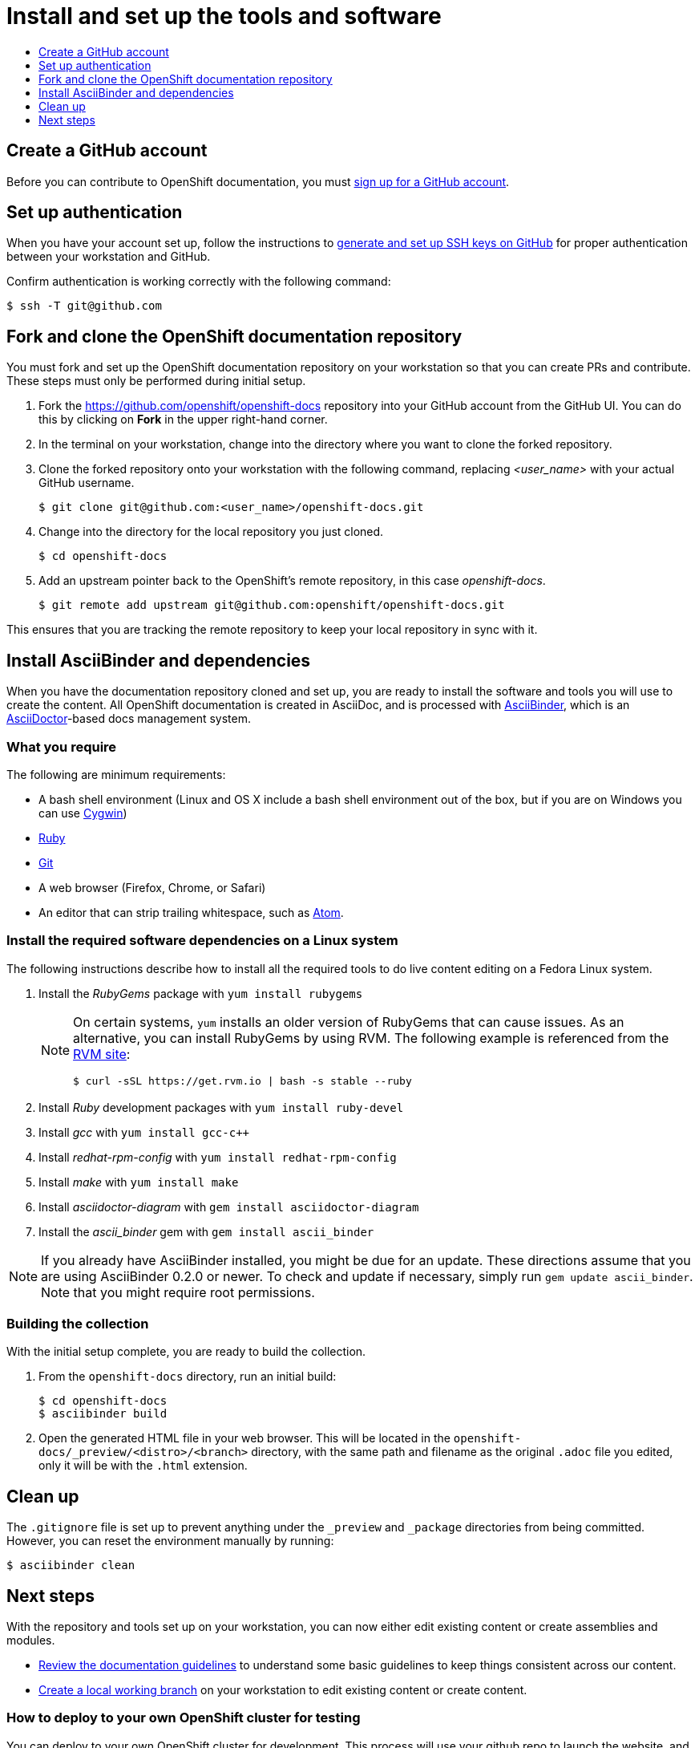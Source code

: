 [id="contributing-to-docs-tools-and-setup"]
= Install and set up the tools and software
:icons:
:toc: macro
:toc-title:
:toclevels: 1
:linkattrs:
:description: How to set up and install the tools to contribute

toc::[]

== Create a GitHub account
Before you can contribute to OpenShift documentation, you must
https://www.github.com/join[sign up for a GitHub account].

== Set up authentication
When you have your account set up, follow the instructions to
https://help.github.com/articles/generating-ssh-keys/[generate and set up SSH
keys on GitHub] for proper authentication between your workstation and GitHub.

Confirm authentication is working correctly with the following command:

----
$ ssh -T git@github.com
----

== Fork and clone the OpenShift documentation repository
You must fork and set up the OpenShift documentation repository on your
workstation so that you can create PRs and contribute. These steps must only
be performed during initial setup.

. Fork the https://github.com/openshift/openshift-docs repository into your
GitHub account from the GitHub UI. You can do this by clicking on *Fork* in the
upper right-hand corner.

. In the terminal on your workstation, change into the directory where you want
to clone the forked repository.

.  Clone the forked repository onto your workstation with the following
command, replacing _<user_name>_ with your actual GitHub username.
+
----
$ git clone git@github.com:<user_name>/openshift-docs.git
----

. Change into the directory for the local repository you just cloned.
+
----
$ cd openshift-docs
----

. Add an upstream pointer back to the OpenShift's remote repository, in this
case _openshift-docs_.
+
----
$ git remote add upstream git@github.com:openshift/openshift-docs.git
----

This ensures that you are tracking the remote repository to keep your local
repository in sync with it.

== Install AsciiBinder and dependencies
When you have the documentation repository cloned and set up, you are ready to
install the software and tools you will use to create the content. All OpenShift
documentation is created in AsciiDoc, and is processed with https://github.com/redhataccess/ascii_binder[AsciiBinder],
which is an http://asciidoctor.org/[AsciiDoctor]-based docs management system.


=== What you require
The following are minimum requirements:

* A bash shell environment (Linux and OS X include a bash shell environment out
of the box, but if you are on Windows you can use http://cygwin.com/[Cygwin])
* https://www.ruby-lang.org/en/[Ruby]
* http://www.git-scm.com/[Git]
* A web browser (Firefox, Chrome, or Safari)
* An editor that can strip trailing whitespace, such as
link:https://atom.io/[Atom].

=== Install the required software dependencies on a Linux system
The following instructions describe how to install all the required tools to do
live content editing on a Fedora Linux system.

1. Install the _RubyGems_ package with `yum install rubygems`
+
[NOTE]
====
On certain systems, `yum` installs an older version of RubyGems that can cause issues. As an alternative, you can install RubyGems by using RVM. The following example is referenced from the link:https://rvm.io/rvm/install[RVM site]:

[source,terminal]
----
$ curl -sSL https://get.rvm.io | bash -s stable --ruby
----
====

2. Install _Ruby_ development packages with `yum install ruby-devel`
3. Install _gcc_ with `yum install gcc-c++`
4. Install _redhat-rpm-config_ with `yum install redhat-rpm-config`
5. Install _make_ with `yum install make`
6. Install _asciidoctor-diagram_ with `gem install asciidoctor-diagram`
7. Install the _ascii_binder_ gem with `gem install ascii_binder`

NOTE: If you already have AsciiBinder installed, you might be due for an update.
These directions assume that you are using AsciiBinder 0.2.0 or newer. To check
and update if necessary, simply run `gem update ascii_binder`. Note that you might require root permissions.

=== Building the collection
With the initial setup complete, you are ready to build the collection.

1. From the `openshift-docs` directory, run an initial build:
+
----
$ cd openshift-docs
$ asciibinder build
----
2. Open the generated HTML file in your web browser. This will be located in the
`openshift-docs/_preview/<distro>/<branch>` directory, with the same path and
filename as the original `.adoc` file you edited, only it will be with the
`.html` extension.

== Clean up
The `.gitignore` file is set up to prevent anything under the `_preview` and
`_package` directories from being committed. However, you can reset the
environment manually by running:

----
$ asciibinder clean
----

== Next steps
With the repository and tools set up on your workstation, you can now either
edit existing content or create assemblies and modules.

* link:doc_guidelines.adoc[Review the documentation guidelines] to understand
some basic guidelines to keep things consistent across our content.
* link:create_or_edit_content.adoc[Create a local working branch] on your
workstation to edit existing content or create content.

=== How to deploy to your own OpenShift cluster for testing

You can deploy to your own OpenShift cluster for development. This process will use your github repo to launch the website,
and therefore your github repo must have all of the upstream branches. `main` is used for site changes,
so assuming all your work is in `main`, you can remove all remote branches and then push the upstream branches.


Removing remote branches and updating with upstream branches (this assumes remote repos called `origin` and `upstream`)
[WARNING]
====
This is a destructive process, make sure that this is purely a development repo, as all local and remote branches will be deleted
by performing the below commands.
====
----
$ git fetch --all
$ for branch in $(git branch -r | grep -v "main" | grep "^  origin"); do git push origin --delete $(echo $branch | cut -d '/' -f 2); done
$ git branch -D $(git branch | grep -v 'main' | xargs)
$ for branch in $(git branch -r | grep -v "main" | grep "^  upstream"); do git branch --track $(echo $branch | cut -d '/' -f 2) $(echo $branch | tr -d '[:space:]'); done
$ for branch in $(git branch | grep -v "main"); do git push origin $(echo $branch | tr -d '[:space:]'); done
----

Deploying the docs site to an OpenShift cluster
----
$ oc process -f asciibinder-template.yml -p NAME=community-docs \
    -p SOURCE_REPOSITORY_URL=$(git remote get-url origin) \
    -p SOURCE_REPOSITORY_REF=$(git rev-parse --abbrev-ref HEAD) \
    -p DOC_TYPE=community \
    | oc create -f -
$ oc process -f asciibinder-template.yml -p NAME=commercial-docs \
    -p SOURCE_REPOSITORY_URL=$(git remote get-url origin) \
    -p SOURCE_REPOSITORY_REF=$(git rev-parse --abbrev-ref HEAD) \
    -p DOC_TYPE=commercial \
    | oc create -f -
----

[NOTE]
====
If the build fails with "Fetch source failed" status, you can
delete all the created objects and re-run above with an HTTP uri
as the `SOURCE_REPOSITORY_URL`, or you can
link:https://docs.okd.io/latest/dev_guide/builds/build_inputs.html#source-secrets-combinations[create a source secret]
and add it to the stg1 build, `oc set build-secret --source bc/stg1-docs <secret name>`.
====


You can delete all created objects by running

----
$ oc delete all -l app=community-docs
$ oc delete all -l app=commercial-docs
----
